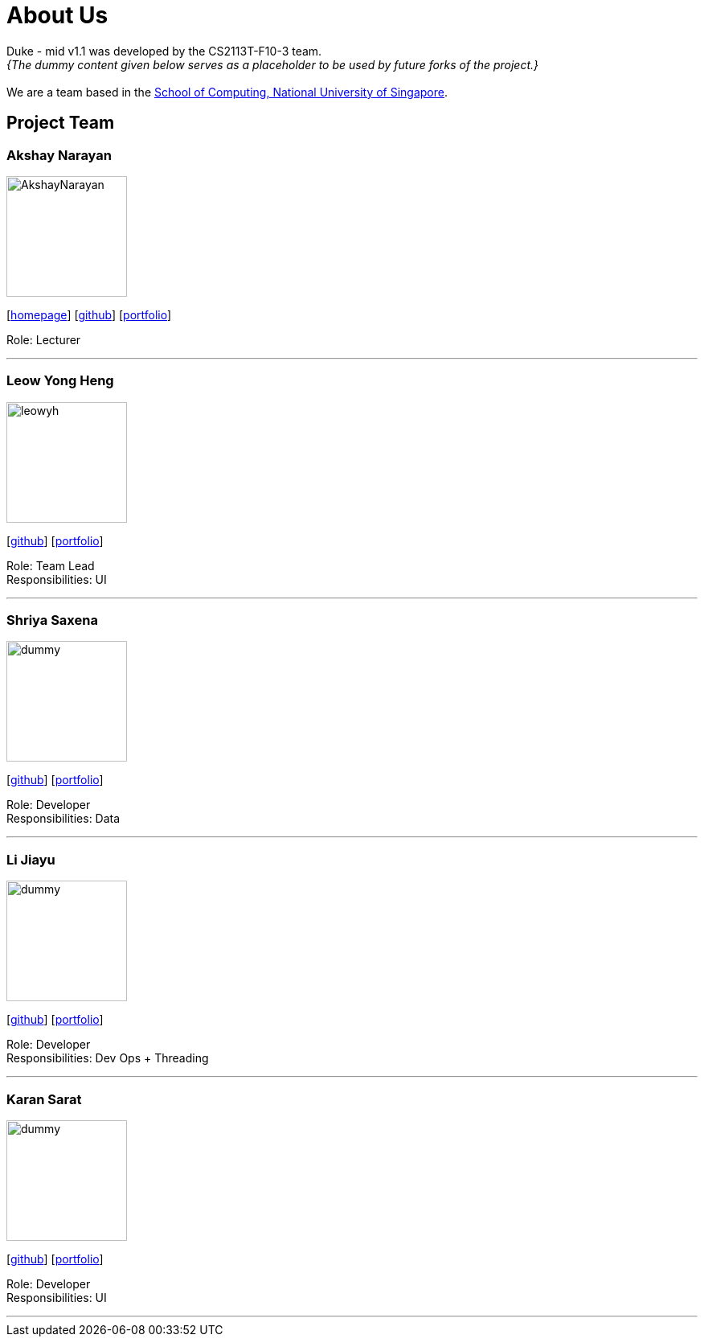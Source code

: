 = About Us
:site-section: AboutUs
:relfileprefix: team/
:imagesDir: images
:stylesDir: stylesheets

Duke - mid v1.1 was developed by the CS2113T-F10-3 team. +
_{The dummy content given below serves as a placeholder to be used by future forks of the project.}_ +
{empty} +
We are a team based in the http://www.comp.nus.edu.sg[School of Computing, National University of Singapore].

== Project Team

=== Akshay Narayan
image::AkshayNarayan.png[width="150", align="left"]
{empty}[https://www.comp.nus.edu.sg/~anarayan[homepage]] [https://github.com/damithc[github]] [<<akshaynarayan#, portfolio>>]

Role: Lecturer

'''

=== Leow Yong Heng
image::leowyh.png[width="150", align="left"]
{empty}[http://github.com/leowyh[github]] [<<leowyongheng#, portfolio>>]

Role: Team Lead +
Responsibilities: UI

'''

=== Shriya Saxena
image::dummy.png[width="150", align="left"]
{empty}[http://github.com/E0373902[github]] [<<shriyasaxena#, portfolio>>]

Role: Developer +
Responsibilities: Data

'''

=== Li Jiayu
image::dummy.png[width="150", align="left"]
{empty}[http://github.com/lijiayu980606[github]] [<<lijiayu#, portfolio>>]

Role: Developer +
Responsibilities: Dev Ops + Threading

'''

=== Karan Sarat
image::dummy.png[width="150", align="left"]
{empty}[http://github.com/karansarat[github]] [<<karansarat#, portfolio>>]

Role: Developer +
Responsibilities: UI

'''
